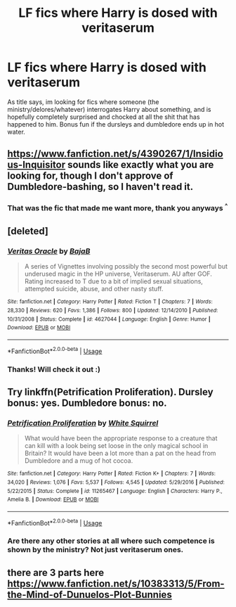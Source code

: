 #+TITLE: LF fics where Harry is dosed with veritaserum

* LF fics where Harry is dosed with veritaserum
:PROPERTIES:
:Author: Luminatira
:Score: 6
:DateUnix: 1558128635.0
:DateShort: 2019-May-18
:FlairText: Request
:END:
As title says, im looking for fics where someone (the ministry/delores/whatever) interrogates Harry about something, and is hopefully completely surprised and chocked at all the shit that has happened to him. Bonus fun if the dursleys and dumbledore ends up in hot water.


** [[https://www.fanfiction.net/s/4390267/1/Insidious-Inquisitor]] sounds like exactly what you are looking for, though I don't approve of Dumbledore-bashing, so I haven't read it.
:PROPERTIES:
:Author: turbinicarpus
:Score: 3
:DateUnix: 1558129105.0
:DateShort: 2019-May-18
:END:

*** That was the fic that made me want more, thank you anyways ^{^}
:PROPERTIES:
:Author: Luminatira
:Score: 3
:DateUnix: 1558130944.0
:DateShort: 2019-May-18
:END:


** [deleted]
:PROPERTIES:
:Score: 3
:DateUnix: 1558131258.0
:DateShort: 2019-May-18
:END:

*** [[https://www.fanfiction.net/s/4627044/1/][*/Veritas Oracle/*]] by [[https://www.fanfiction.net/u/943028/BajaB][/BajaB/]]

#+begin_quote
  A series of Vignettes involving possibly the second most powerful but underused magic in the HP universe, Veritaserum. AU after GOF. Rating increased to T due to a bit of implied sexual situations, attempted suicide, abuse, and other nasty stuff.
#+end_quote

^{/Site/:} ^{fanfiction.net} ^{*|*} ^{/Category/:} ^{Harry} ^{Potter} ^{*|*} ^{/Rated/:} ^{Fiction} ^{T} ^{*|*} ^{/Chapters/:} ^{7} ^{*|*} ^{/Words/:} ^{28,330} ^{*|*} ^{/Reviews/:} ^{620} ^{*|*} ^{/Favs/:} ^{1,386} ^{*|*} ^{/Follows/:} ^{800} ^{*|*} ^{/Updated/:} ^{12/14/2010} ^{*|*} ^{/Published/:} ^{10/31/2008} ^{*|*} ^{/Status/:} ^{Complete} ^{*|*} ^{/id/:} ^{4627044} ^{*|*} ^{/Language/:} ^{English} ^{*|*} ^{/Genre/:} ^{Humor} ^{*|*} ^{/Download/:} ^{[[http://www.ff2ebook.com/old/ffn-bot/index.php?id=4627044&source=ff&filetype=epub][EPUB]]} ^{or} ^{[[http://www.ff2ebook.com/old/ffn-bot/index.php?id=4627044&source=ff&filetype=mobi][MOBI]]}

--------------

*FanfictionBot*^{2.0.0-beta} | [[https://github.com/tusing/reddit-ffn-bot/wiki/Usage][Usage]]
:PROPERTIES:
:Author: FanfictionBot
:Score: 2
:DateUnix: 1558131274.0
:DateShort: 2019-May-18
:END:


*** Thanks! Will check it out :)
:PROPERTIES:
:Author: Luminatira
:Score: 1
:DateUnix: 1558131336.0
:DateShort: 2019-May-18
:END:


** Try linkffn(Petrification Proliferation). Dursley bonus: yes. Dumbledore bonus: no.
:PROPERTIES:
:Author: steve_wheeler
:Score: 3
:DateUnix: 1558136754.0
:DateShort: 2019-May-18
:END:

*** [[https://www.fanfiction.net/s/11265467/1/][*/Petrification Proliferation/*]] by [[https://www.fanfiction.net/u/5339762/White-Squirrel][/White Squirrel/]]

#+begin_quote
  What would have been the appropriate response to a creature that can kill with a look being set loose in the only magical school in Britain? It would have been a lot more than a pat on the head from Dumbledore and a mug of hot cocoa.
#+end_quote

^{/Site/:} ^{fanfiction.net} ^{*|*} ^{/Category/:} ^{Harry} ^{Potter} ^{*|*} ^{/Rated/:} ^{Fiction} ^{K+} ^{*|*} ^{/Chapters/:} ^{7} ^{*|*} ^{/Words/:} ^{34,020} ^{*|*} ^{/Reviews/:} ^{1,076} ^{*|*} ^{/Favs/:} ^{5,537} ^{*|*} ^{/Follows/:} ^{4,545} ^{*|*} ^{/Updated/:} ^{5/29/2016} ^{*|*} ^{/Published/:} ^{5/22/2015} ^{*|*} ^{/Status/:} ^{Complete} ^{*|*} ^{/id/:} ^{11265467} ^{*|*} ^{/Language/:} ^{English} ^{*|*} ^{/Characters/:} ^{Harry} ^{P.,} ^{Amelia} ^{B.} ^{*|*} ^{/Download/:} ^{[[http://www.ff2ebook.com/old/ffn-bot/index.php?id=11265467&source=ff&filetype=epub][EPUB]]} ^{or} ^{[[http://www.ff2ebook.com/old/ffn-bot/index.php?id=11265467&source=ff&filetype=mobi][MOBI]]}

--------------

*FanfictionBot*^{2.0.0-beta} | [[https://github.com/tusing/reddit-ffn-bot/wiki/Usage][Usage]]
:PROPERTIES:
:Author: FanfictionBot
:Score: 3
:DateUnix: 1558136778.0
:DateShort: 2019-May-18
:END:


*** Are there any other stories at all where such competence is shown by the ministry? Not just veritaserum ones.
:PROPERTIES:
:Author: therkleon
:Score: 1
:DateUnix: 1558207694.0
:DateShort: 2019-May-18
:END:


** there are 3 parts here [[https://www.fanfiction.net/s/10383313/5/From-the-Mind-of-Dunuelos-Plot-Bunnies]]
:PROPERTIES:
:Author: BluePhoenix175
:Score: 1
:DateUnix: 1558145320.0
:DateShort: 2019-May-18
:END:
